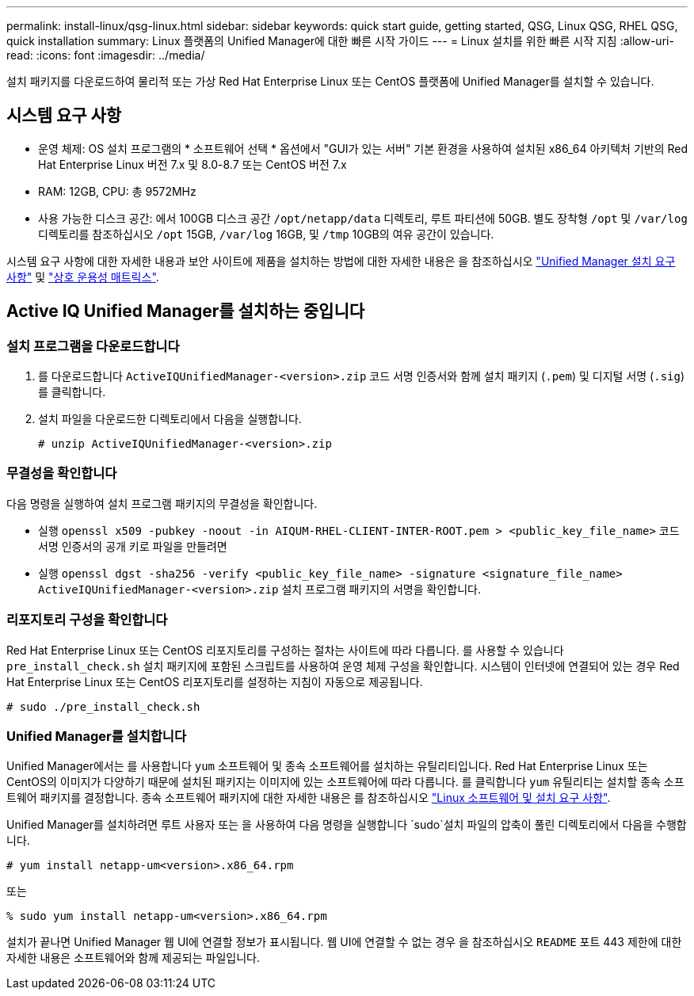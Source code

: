 ---
permalink: install-linux/qsg-linux.html 
sidebar: sidebar 
keywords: quick start guide, getting started, QSG, Linux QSG, RHEL QSG, quick installation 
summary: Linux 플랫폼의 Unified Manager에 대한 빠른 시작 가이드 
---
= Linux 설치를 위한 빠른 시작 지침
:allow-uri-read: 
:icons: font
:imagesdir: ../media/


[role="lead"]
설치 패키지를 다운로드하여 물리적 또는 가상 Red Hat Enterprise Linux 또는 CentOS 플랫폼에 Unified Manager를 설치할 수 있습니다.



== 시스템 요구 사항

* 운영 체제: OS 설치 프로그램의 * 소프트웨어 선택 * 옵션에서 "GUI가 있는 서버" 기본 환경을 사용하여 설치된 x86_64 아키텍처 기반의 Red Hat Enterprise Linux 버전 7.x 및 8.0-8.7 또는 CentOS 버전 7.x
* RAM: 12GB, CPU: 총 9572MHz
* 사용 가능한 디스크 공간: 에서 100GB 디스크 공간 `/opt/netapp/data` 디렉토리, 루트 파티션에 50GB. 별도 장착형 `/opt` 및 `/var/log` 디렉토리를 참조하십시오 `/opt` 15GB, `/var/log` 16GB, 및 `/tmp` 10GB의 여유 공간이 있습니다.


시스템 요구 사항에 대한 자세한 내용과 보안 사이트에 제품을 설치하는 방법에 대한 자세한 내용은 을 참조하십시오 link:../install-linux/concept_requirements_for_install_unified_manager.html["Unified Manager 설치 요구 사항"] 및 link:http://mysupport.netapp.com/matrix["상호 운용성 매트릭스"].



== Active IQ Unified Manager를 설치하는 중입니다



=== 설치 프로그램을 다운로드합니다

. 를 다운로드합니다 `ActiveIQUnifiedManager-<version>.zip` 코드 서명 인증서와 함께 설치 패키지 (`.pem`) 및 디지털 서명 (`.sig`)를 클릭합니다.
. 설치 파일을 다운로드한 디렉토리에서 다음을 실행합니다.
+
`# unzip ActiveIQUnifiedManager-<version>.zip`





=== 무결성을 확인합니다

다음 명령을 실행하여 설치 프로그램 패키지의 무결성을 확인합니다.

* 실행 `openssl x509 -pubkey -noout -in AIQUM-RHEL-CLIENT-INTER-ROOT.pem > <public_key_file_name>` 코드 서명 인증서의 공개 키로 파일을 만들려면
* 실행 `openssl dgst -sha256 -verify <public_key_file_name> -signature <signature_file_name> ActiveIQUnifiedManager-<version>.zip` 설치 프로그램 패키지의 서명을 확인합니다.




=== 리포지토리 구성을 확인합니다

Red Hat Enterprise Linux 또는 CentOS 리포지토리를 구성하는 절차는 사이트에 따라 다릅니다. 를 사용할 수 있습니다 `pre_install_check.sh` 설치 패키지에 포함된 스크립트를 사용하여 운영 체제 구성을 확인합니다. 시스템이 인터넷에 연결되어 있는 경우 Red Hat Enterprise Linux 또는 CentOS 리포지토리를 설정하는 지침이 자동으로 제공됩니다.

`# sudo ./pre_install_check.sh`



=== Unified Manager를 설치합니다

Unified Manager에서는 를 사용합니다 `yum` 소프트웨어 및 종속 소프트웨어를 설치하는 유틸리티입니다. Red Hat Enterprise Linux 또는 CentOS의 이미지가 다양하기 때문에 설치된 패키지는 이미지에 있는 소프트웨어에 따라 다릅니다. 를 클릭합니다 `yum` 유틸리티는 설치할 종속 소프트웨어 패키지를 결정합니다. 종속 소프트웨어 패키지에 대한 자세한 내용은 를 참조하십시오 link:../install-linux/reference_red_hat_and_centos_software_and_installation_requirements.html["Linux 소프트웨어 및 설치 요구 사항"].

Unified Manager를 설치하려면 루트 사용자 또는 을 사용하여 다음 명령을 실행합니다 `sudo`설치 파일의 압축이 풀린 디렉토리에서 다음을 수행합니다.

`# yum install netapp-um<version>.x86_64.rpm`

또는

`% sudo yum install netapp-um<version>.x86_64.rpm`

설치가 끝나면 Unified Manager 웹 UI에 연결할 정보가 표시됩니다. 웹 UI에 연결할 수 없는 경우 을 참조하십시오 `README` 포트 443 제한에 대한 자세한 내용은 소프트웨어와 함께 제공되는 파일입니다.
